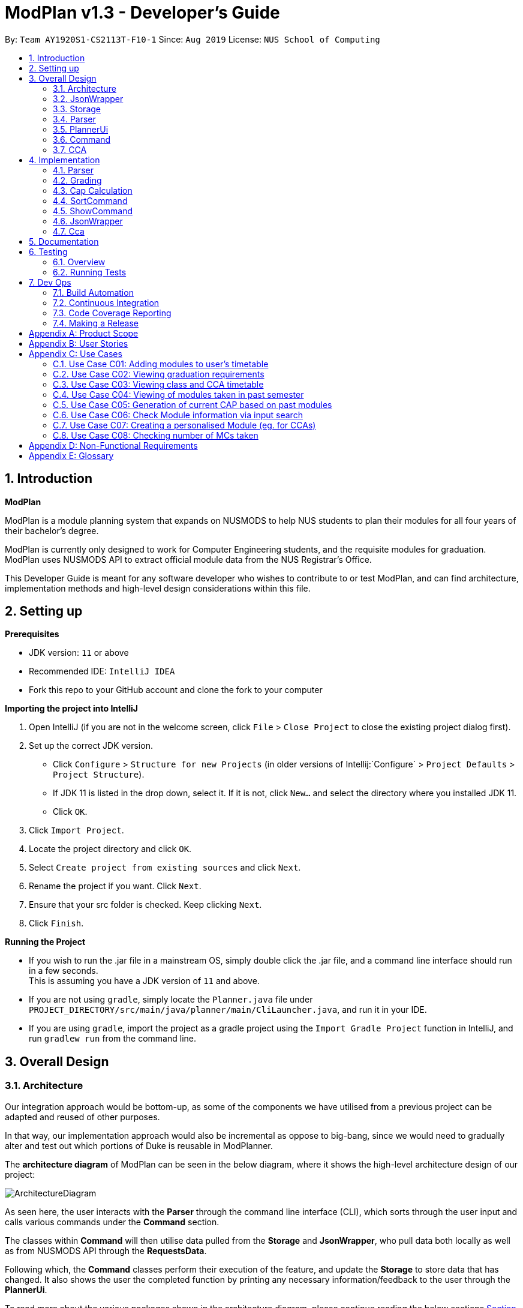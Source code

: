 = ModPlan v1.3 - Developer's Guide
:site-section: DeveloperGuide
:toc:
:toc-title:
:toc-placement: preamble
:sectnums:
:imagesDir: images
:stylesDir: stylesheets
:xrefstyle: full
:experimental:
ifdef::env-github[]
:tip-caption: :bulb:
:note-caption: :information_source:
endif::[]
:repoURL: https://github.com/AY1920S1-CS2113T-F10-1/main

By: `Team AY1920S1-CS2113T-F10-1`      Since: `Aug 2019`      License: `NUS School of Computing`

== Introduction

*ModPlan*

ModPlan is a module planning system that expands on NUSMODS to help NUS students to plan their modules for all four years of their bachelor’s degree.  +

ModPlan is currently only designed to work for Computer Engineering students, and the requisite modules for graduation. +
ModPlan uses NUSMODS API to extract official module data from the NUS Registrar's Office. + 

This Developer Guide is meant for any software developer who wishes to contribute to or test ModPlan, and can find architecture, implementation methods and high-level design considerations within this file.

== Setting up

**Prerequisites**

* JDK version:  `11` or above
* Recommended IDE: `IntelliJ IDEA`
* Fork this repo to your GitHub account and clone the fork to your computer

**Importing the project into IntelliJ**

1. Open IntelliJ (if you are not in the welcome screen, click `File` > `Close Project` to close the existing project dialog first).
2. Set up the correct JDK version.
   * Click `Configure` > `Structure for new Projects` (in older versions of Intellij:`Configure` > `Project Defaults` > `Project Structure`).
   * If JDK 11 is listed in the drop down, select it. If it is not, click `New...` and select the directory where you installed JDK 11.
   * Click `OK`.
3. Click `Import Project`.
4. Locate the project directory and click `OK`.
5. Select `Create project from existing sources` and click `Next`.
6. Rename the project if you want. Click `Next`.
7. Ensure that your src folder is checked. Keep clicking `Next`.
8. Click `Finish`.

**Running the Project**

* If you wish to run the .jar file in a mainstream OS, simply double click the .jar file, and a command line interface should run in a few seconds. +
This is assuming you have a JDK version of `11` and above.

* If you are not using `gradle`, simply locate the `Planner.java` file under `PROJECT_DIRECTORY/src/main/java/planner/main/CliLauncher.java`, and run it in your IDE.

* If you are using `gradle`, import the project as a gradle project using the `Import Gradle Project` function in IntelliJ, and run `gradlew run` from the command line.

== Overall Design

=== Architecture

Our integration approach would be bottom-up, as some of the components we have utilised from a previous project can be adapted and reused of other purposes. +

In that way, our implementation approach would also be incremental as oppose to big-bang, since we would need to gradually alter and test out which portions of Duke is reusable in ModPlanner.

The *architecture diagram* of ModPlan can be seen in the below diagram, where it shows the high-level architecture design of our project:

image::ArchitectureDiagram.png[]

As seen here, the user interacts with the *Parser* through the command line interface (CLI), which sorts through the user input and calls various commands under the *Command* section. 

The classes within *Command* will then utilise data pulled from the *Storage* and *JsonWrapper*, who pull data both locally as well as from NUSMODS API through the *RequestsData*.

Following which, the *Command* classes perform their execution of the feature, and update the *Storage* to store data that has changed. It also shows the user the completed function by printing any necessary information/feedback to the user through the *PlannerUi*.

To read more about the various packages shown in the architecture diagram, please continue reading the below sections 
<<JsonWrapper>> 
<<Storage>> 
<<Parser>>
<<PlannerUi>> 
<<Command>> 
<<CCA>>.

=== JsonWrapper

The main wrapper over requesting data from NUSMODS API, Gson library for JSON parsing. Dependant on Storage class for writing data files obtained.

image::JsonWrapper.png[width="350"]

This class is also dependant on a RequestsData class which serves as the main API caller for ModPlanner, but it is not used anywhere else in the code base.

=== Storage

Main class which handles file writing during runtime and for maintaining user data in memory.

image::Storage.png[width="350"]

This class was adapted from the existing Duke storage to suit the needs of ModPlanner.

[[Parser]]

=== Parser

Parser is implemented as `Parser` class (formerly named `Argparse4jWrapper`, hence the name in the diagrams) which is a wrapper for the `argparse4j` library to handle user input and manage internal command mapping.

image::Parser.png[]

=== PlannerUi

The main class which handles user display, which includes reading user input and printing module, CAP and CCA information back to the user on command-line.

image::PlannerUi.png[]

=== Command

Commands are the main classes with which we execute our features. All of the specific `Command` classes inherit the base `ModuleCommand` abstract class, and utilize its `execute` method. 

The execute method takes in the detailed map of modules drawn from the NUSMODS API Json file, module task list, cca list, planner UI, storage, and the jsonWrapper parser. Each execute method is overriden in the specific Command classes to do what the feature requires of the class.

The `ModuleCommand` class also receives arguments based on the arguments passed by the `Parser` class, which is our main parser for the program, detailed above in <<Parser>>. 
+
These arguments change how some of the classes function as well, using a switch case system to sort through the different argument types received. These will changes will be explained further under the Implementation section here <<Implementation>>.

image::Command.png[]

The above diagram shows the various Command classes in ModPlan, as well as their depedencies (mostly on `ModuleCommand`).

=== CCA

CCA is implemented as `Cca` class which is the backbone for representing and managing user-defined CCAs. Typically, CCAs are loaded and stored in an `List`-like structure implemented in `CcaList` class which inherits from the builtin `ArrayList`.

image::CCA.png[]

[[Implementation]]

== Implementation
This section explains and shows diagrams of how certain features of ModPlan are implemented.

// tag::Parser[]

=== Parser
User inputs are recorded by `PlannerUi` and then handled and interpreted by `Parser` class, which is a wrapper for the `argparse4j` library for customized parsing behaviours such as command calling or custom `Action` definition.

==== Current implementation

The following diagram illustrates the relation of `Parser` to various other core classes:

image::ParseCommandClassDiagram.png[]

[[Attributes]]

===== Attributes

`Parser` (formerly `Argparse4jWrapper`) relies on two major `private` variables `commandMapper` which has the type `HashMap<String, Class<? extends ModuleCommand>>` and `parser` which is an instance of `ArgumentParser`.

Additionally, `Parser` also has attribute `subParserManager` which is the `Subparsers` object associated with `parser` and `subParsers` which is of type `HashMap<String, Subparser>`. Any `Subparser` object added by `subParserManager` should be added to `subParser` as new value with its name as the key for ease of retrieval.

* `parser` is the parent parser for all user inputs, any commands implemented must be parsed using a `Subparser` object added by `subParserManager` as described above.

* `commandMapper` is the `HashMap` which maps the command name (which is often the same as the `subParser` 's name and the key in `subParser`) to the corresponding `ModuleCommand` class.

`Parser` also support custom `Action` objects for custom parsing behaviours which implementation and usage details can be found in `argparse4j` 's documentation.

===== Methods
There are several "init" methods which would be called on every new instance of `Parser`:

* `private void initBuiltinActions()` initializes all builtin `Action` objects necessary for normal parsing of builtin commands.

* `private void mapBuiltinCommands()` maps builtin commands and corresponding classes using `commandMapper` as described in <<Attributes>>.

* `private void initBuiltinParsers()` initializes all `Subparser` objects for builtin commands.

* `private void mapBuiltinParserArguments()` specifies all arguments and properties for `Subparser` objects generated by `initBuiltinParsers`.

===== Operation Overview
`Parser` provides several methods for parsing inputs:

* `parseCommand` takes in a `String` object as argument and returns an object that inherits from `ModuleCommand` (dynamic type) corresponding to the input received or `null` if the input is invalid. If any `ModuleCommand` object invoked `throw` a `ModException` object, the exception will be re-`throw`. Else, the corresponding `ModuleCommand` object is invoked by the `invokeCommand()` method This is the method used by `ModPlanner` to parse commands and invoke the corresponding `ModuleCommand` classes.

* `parse` returns a `Namespace` object containing all the parsed arguments instead. It has several overloaded implementations:

** `public Namespace parse(String[] args)`

** `public Namespace parse(String userInput)`

** `public Namespace parse(String subParserName, String[] args)`

** `public Namespace parse(String subParserName, String userInput)`

`subParserName`, if specified when calling, will tell `Parser` to look for the corresponding `Subparser` object associated with `parser` as mapped in `subParsers` for parsing instead of using `parser`.

Parsing errors are handled by a `private` `handleError` method and only the logs are printed to `stdout`.

Note that during execution of `parseCommand`, to initialize a `ModuleCommand` object, `Parser` will initialize an `Arguments` object from the parsed `Namespace` object to feed into the `ModuleCommand` object's constructor. However, `Arguments` is not a required class for `Parser` 's `parse` method to work.

===== Operation Explanation
Below is a step-by-step explanation of `Parser` 's operation principles:

Step 1. User launches the application. An instance of `Parser` will be initialized inside the `CliLauncher` class.

Step 2. User inputs a command to the command line, `PlannerUi` will capture the command and pass over to `Parser` 's `parse` method for interpretation.

Step 3. `Parser` receives the command, matches it against a suitable `ModuleCommand` class and parses all required arguments. If the command is invalid or missing any required arguments, `Parser` will print the errors to the command line using `PlannerUi` with corresponding helps and command suggestions. This process lies in the `handleError` method. If such errors happen, go back to Step 2.

Step 4. Upon successful command matching and arguments extracting, `Parser` initializes an instance of `Arguments` with a `Namespace` object containing parsed arguments as parameters and make a call to the Constructor of the corresponding `ModuleCommand` child class with the `Arguments` object as parameter.

Step 5. If the call succeeds, `Parser` will return the parsed `ModuleCommand` object. Any exceptions thrown during this call will be caught by `Parser` and either converted to a suitable `ModException` object or logged to the console.

A sequence diagram for `parseCommand` can be found below.

image::ParseCommandSequenceDiagram.png[]

The `ModuleCommand` class is not seen in the diagram because `Parser` might not call any `ModuleCommand`-type objects. The only guarantee is that an object with class that inherits from `ModuleCommand` will be returned.

==== Design consideration
* *Pros*: Robust and reliable, includes helps and commands suggestion, also very scalable.
* *Cons*: No easy way to format help messages.

As the `argparse4j` 's library itself is very robust and powerful, we currently have no plan to modify `Parser` 's implementation. However, addition of custom `Action` will be considered as currently only `Join` is being used for parsing of multiple words `String` arguments.

// end::Parser[]

***

=== Grading

==== Overview
Grading is a feature implemented to allow users to store their letter grades with the modules they have taken. The letter grades are parsed and its validity deemed according to the attributes of the modules they are storing it in. For example, if a module can be S/U-ed then the feature will allow user's to grade that module with a 'S' or 'U' grade.

==== Current Implementation
The `grade` feature is operated by the `GradeCommand` class, which is called by the `Parser` class. Upon user input of `grade MODULECODE LETTERGRADE`, the Parser will return a new `GradeCommand`.

Since `GradeCommand` inherits the `ModuleCommand` class, it must override the `execute` method to specially execute the `grade` command.
From the `Parser`, `GradeCommand` also receives two additional variable inputs from the user: +

. The module code of the module to be graded.
. The letter grade attained for the module that the user specifies above.

There are two ways that the execute method can execute, depending upon whether the moduleCode the user enters is in their moduleTaskList or not. In both cases the updated grade is stored along with the module details in the `Storage` package.

****

* Case 1: Module is not in the task list +
If the module is not in the task list, `GradeCommand` executes in a similar fashion to `SearchThenAddCommand`, creating a temporary `ModuleInfoDetailed` class to check if the moduleCode entered by the user exists or not. +
Following which, the letterGrade of the module is set using the method `setGrade` under the `ModuleInfoDetailed` class.
+
** *Note:* The `setGrade` method will check if the letterGrade input by the user is valid (a valid letter grade, as well as S/U capabilities).
+
If the letter grade is invalid, either `ModModBadSUException` or `ModBadGradeException` will be thrown.
+
Finally, the temporary module will be added to the `ModuleTaskList`, with the `letterGrade` included in its details.

* Case 2: Module is in the task list
If the module already exists in the task list, (i.e `ModuleTaskList` contains `moduleCode`) `GradeCommand` will simply check if the module can be S/U-ed, and update the `letterGrade` according to what the user inputs using the `setGrade` method.

****

Below is a Sequence Diagram showing how `GradeCommand` works.

image::GradeCommandSequenceDiagram.png[]

==== Design Considerations
*How GradeCommand executes*

Checks had to be implemented to check if the module can be S/U-ed, as well as if the `letterGrade` the user inputs is a valid grade according to NUS specifications.
These checks were implemented into the `ModuleInfoDetailed` class itself, which `ModuleTask` inherits as the baseline of the module task list. This way, other classes are able to use the methods and checks to set the letter grade for the respective module.

* Pros: This checking system can be used by other classes/methods just by calling the method under `ModuleInfoDetailed`.
* Cons: Calling the method requires a much deeper reach to extract the method/check needed, and may impact the code simplicity.

Other alternatives would be to have the checks directly in the `GradeCommand` class, however this alternative was disregarded as other `Command` that required use of these checks were created, such as the `CapCommand` class.

***

=== Cap Calculation
==== Overview
This feature allows users to calculate their Cumulative Average Point (NUS's version of GPA) from their inputted data. It uses various external data, as well as prerequisite and preclusion module checks to determine the user's CAP in three different ways.
==== Current Implementation
The `cap` feature is operated by the `CapCommand` class, which is called by the `Parser` class. Upon user input of `cap TYPE`, the Parser will return a new `CapCommand`. +

Since `CapCommand` inherits the `ModuleCommand` class, it must override the `execute` method to specially execute the `cap` command. +

The parameter `TYPE` can take three forms according to the user input: +
****
* `cap overall` Where the user inputs modules of their choosing, as well as the letter grade, and the CAP is calculated accordingly.
* `cap list` Where the user's CAP is calculated from the modules with letter grades in the module task list.
* `cap module` Where the CAP of a module of the user's choosing can be calculated using the grades of prerequisite modules that the user has completed.
****

These `TYPE` parameters will be parsed by the `Parser` class and pass the corresponding argument of `toCap` into the `CapCommand` class. A switch case statement will handle the `toCap` argument, and choose to execute from three methods accordingly: +
`calculateOverallCap`,
`calculateListCap`
and
`calculateModuleCap` +

Upon construction of the `CapCommand` class, a few variables involved in calculating the CAP of the user are initialized, notably the users `mcCount`, `currentCap`, `projectedModuleCap` and `projectedCap`. These variables will be used in the three different ways CapCommand can currently execute in.

The user's CAP is calculated according to NUS guidelines, following the below specifications: +

image::CAPchart.png[align="center"]

image::CAPformula.png[align="center"]

As stated above, there are three methods that can be executed depending upon the `TYPE` the user inputs.

****
* Case 1: `cap overall` +
If the argument read for `toCap` is "overall", the `calculateOverallCap` method will be executed under the `execute` method. +
Firstly, a new `Scanner` will be created to continue reading in the modules and grades that the user wishes to calculate their CAP for. +
The user will be prompted to input a module and its respective letter grade. +
The user inputs are read in until the user inputs `done`, proceeding which the scanner will close and the calculation is done. +
Finally the user's CAP is calculated and printed.

* Case 2: `cap list` +
If the argument read for `toCap` is "list", the `calculateListCap` method will be executed under the `execute` method. +
This method calculates the CAP of modules from the user's `ModuleTaskList`.
** Note it will only take into account modules that have a letter grade attached to its details, and calculate the CAP accordingly. +

* Case 3: `cap module` +
If the argument read for `toCap` is "module", the `calculateModuleCap` method will be executed under the `execute` method. +
This method calculates the CAP of modules from the user's completed prerequisites in their `ModuleTaskList`. +
Firstly, a new `Scanner` will be created to continue reading in the module that the user wishes to calculate a predicted CAP for. +
After taking in the user input, ModPlan will check if the module is a legitimate module in the `detailedMap` pulled from NUSMODS API. +
If it is invalid, a new `ModNotFoundException` will be thrown. Otherwise the prerequisite tree (if any) will be scanned for that particular module using the `parsePrerequisiteTree` method. +

This method uses the string split method to parse the string of prerequisites into individual module codes, and sorts them into a List of Lists of Strings (LLS). 

Each List of Strings (LS) contains prerequesite modules as part of an 'or' tree, while the modules across the LLS are part of an 'and' tree. Once the methods finds one of the prerequisite modules in a LS that corresponds to a graded module taken in the user's module task list, it removes that LS entirely from the LLS, and moves on to check the next LS for any prerequisite modules taken. 

If the entire LLS is empty at the end of the execution, it means that the user has fulfilled enough of the prerequisite modules required for that module, and the user's CAP is calculated according to the graded prerequisite modules identified in the user's module task list. +

The diagram below shows the example more clearly, where only one of the prerequisites within a LS need to be taken, while all of prerequisites across the LLS need to be taken. +

image::CapCommandLLS.png[align="center"] 

In this case, the modules the user needs to take are: +

* One of moduleCode1, moduleCode2, moduleCode3 +
* moduleCode4 +
* moduleCode5 +
****

Below is a sequence diagram showing how `CapCommand` works. +

image::CapCommandSequenceDiagram.png[]

As seen `CapCommand` uses three different CAP calculation methods contained within itself to generate the CAP reports, in addition to all the sub-methods such as `letterGradeToCap` and `parsePrerequisiteTree`, and then pushes the information to `PlannerUi` for printing. 
It also instantiates different `Exception` classes to feedback to the user if anything is wrong.

=== SortCommand

==== Current implementation

The `sort` feature is operated by the `SortCommand` class, which is called by the `Parser` class. Upon user input of `sort TOSORT TYPE`, the Parser will return a new `SortCommand`.

Since `SortCommand` inherits the `ModuleCommand` class, it must override the `execute` method to specially execute the `SortCommand`. From the `Parser`, `SortCommand` also receives two additional variable inputs from the user: +

****
* The object to sort, e.g. modules or cca.
* The type of sorting the user specifies.
****
There are four methods that can be executed depending on the `TOSORT` and `TYPE` that the user inputs.

****
* Case 1: `sort ccas` +
If the argument read for `TOSORT` is “ccas”, the added ccas will be sorted in ascending order and printed to the users.

* Case 2: `sort modules code` +
If the argument read for `TOSORT` is “modules” and `TYPE` is “ code”, the added modules will be sorted in ascending order of their module codes and printed to the users.

* Case 3: `sort modules level` +
If the argument read for `TOSORT` is “modules” and `TYPE` is “level”, the added modules will be sorted in ascending order of their module levels (just the numerical part of the module code) and printed to the users.

* Case 4: `sort modules mc` +
If the argument read for `TOSORT` is “modules” and `TYPE` is “mc”, the added modules will be sorted in ascending order of their modular credits and printed to the users.
****

Below is a Sequence Diagram showing how `SortCommand` works.

image::SortCommandSequentialDiagram.png[width="600"]

=== ShowCommand

==== Current implementation

The `show` feature is opearted by the `ShowCommand` class, which is called by the `Parser` class. Upon user input of `show TYPE`, the Parser will return a new `ShowCommand`. +

Since `ShowCommand` inherits the `ModuleCommand` class, it must override the `execute` method to specially execute the `show` command. +

The parameter `TYPE` can take five forms according to the user input: +

****
* `show cca`
* `show core`
* `show ge`
* `show ue`
* `show module`
****

These `TYPE` parameters will be parsed by the `Parser` class and pass the corresponding argument of `toShow` into the `ShowCommand` class. A switch case statement will handle the `toShow` argument.

Upon construction of the `ShowCommand` class, one variable is involved in the generation of the report are initiazlised, which refers to the `coreModList`. This variable is being used to store the strings of core modules taken by CEG students throughout the four years. The list of core modules are being taken from the NUS module requirements website. +

As stated above, there are five methods that can be executed depending on the `TYPE` that the user inputs.

****
* Case 1: `show cca` +
If the arguement read for `toShow` is "cca", an iterator iterates through the array list of `ccas`, which includes the CCAs added, and prints it out.

* Case 2: `show core` +
If the arguement read for `toShow` is "core", an iterator loops through the array list of `ModuleTask` and checks it against the set of `coreModList`. If the `moduleCode` in `ModuleTask` matches the `moduleCode` from the `coreModList`, that `moduleCode` is being printed out. 

** The second part subtracts the number of core modules taken from the total number of core modules required to be taken, which the information is taken from the NUS module requirements website. Hence, it shows the users the number of core modules left to take for the rest of the years.

* Case 3: `show ge` +
If the arguement read for `toShow` is "ge", an iterator loops through the array list of `ModuleTask` and checks the starting two letters of the `moduleCode`. If the `moduleCode` starts with a "GE", it is classified as a General Elective(GE) module and will be printed out.

** The second part subtracts the number of GE modules taken from the total number of GE modules required to be taken, which the information is taken from the NUS module requirements website. Hence, it shows the users the number of GE modules left to take for the rest of the years.

* Case 4: `show ue` +
If the arguement read for `toShow` is "ue", an iterator loops through the array list of `ModuleTask`. It checks the starting two letters of the `moduleCode` and also checks the `moduleCode` against the set of `coreModList`. If the `moduleCode`  does not match the `moduleCode` from the `coreModList` and it does not start with a `GE`, it is classified as a Unrestricted Elective(UE) module and will be printed out.

** The second part subtracts the number of UE modules taken from the total number of UE modules required to be taken, which the information is taken from the NUS module requirements website. Hence, it shows the users the number of UE modules left to take for the rest of the years.

* Case 5: `show module` +
If the arguement read for `toShow` is "module", an iterator loops through the array list of `ModuleTask`. It then prints out the entire list of modules being added.

Below is a Sequence Diagram showing how `ShowCommand` works. +
ShowCommand inherits the attributes and methods from the ModuleCommand, which is shown by the 1.1 arg arrow connecting ShowCommand and ModuleCommand. The ModuleCommand calls itself as it uses its own attributes method as shown by 1.1.1 args. The ShowCommand also calls certain methods of PlannerUi as shown by the arrows from 1.2 to 1.11 args. This is because the ShowCommand uses the methods in PlannerUi such as the `listCcaMsg` and `coreModReport`.

image::ShowCommandSequenceDiagram.png[width="600"]

****

=== JsonWrapper

==== Current implementation

`JsonWrapper` contains our usage of the `Gson` library for JSON file processing, as well as to call `RequestsData` to obtained the module data consolidated by `NUSMODS API`.

image::PackageCrawler.png[]

To prevent multiple requests to NUSMODS, our implementation would check if the user has previously downloaded the module data before. If they have not, only then would `JsonWrapper` call `RequestsData` to initialize the module data file.

The sequence diagram of this implementation is shown below:

image::JsonWrapperSequenceDiag.png[]

The above function is done in the `CliLauncher` class, during the setup function call.

Since `Gson` is able to internally read a JSON file and when given the same template within a Java object class, it would be able to map the value fields to each of the same keys in the Java Object.

This allows the application to have a direct access to all the modules which are currently offered in NUS, by reading the returned JSON string and parsing it directly into a list of Module information. Since the data had to be modelled, the
following ModuleInfoDetailed and ModuleInfoSummary was created to capture the data in the JSON file to be used during runtime.

image::PackageModule.png[]

Since some modules may not contain data for every field, each of the module classes above are required to have default values on initialisation so as to prevent `NullPointerExceptions` during runtime when such module data is accessed.

image::ModuleInfoDetailed.png[]

This also extends to choosing the right data type for modelling our module information, since certain fields maybe malformed and thus our implementation of the fields data type in module information classes would mostly contain `strings`, unless it is certain that
the data type found in the returned JSON string is strictly `boolean` or `double`.

To allow for quick access to the module information classes, after parsing module information into a list of `ModuleInfoDetailed`, it would then be converted into a `HashMap`, where the key-value pair
is the string containing the module code, and the value is the `ModuleInfoDetailed`.

This is what is exposed to all the command classes during runtime, and this is done automatically on startup so that the module
data is accessible directly to the user. This functionality is handled by `JsonWrapper` since it involves parsing JSON files into direct Java Objects.

==== RequestData

Internally, this class is responsible for requesting data from the `NUSMODS API` and thus uses Java's Native `HTTPRequest` Library.

image::FutureRequests.png[]

The current implementation is fixed to only request data for the current academic year, but this is subject to change in the coming versions to allow for users to choose to update the data once it gets outdated.

A better implementation might be considered so that the class itself can be more customized for `ModPlanner`.
=======
The remove further dependency on the Internet for making API calls to NUSMODS, in future this implementation would be modified to use provided the data in the JAR resources.

For the proposed implementation of updating user data, there are a few alternatives which could be considered:

****
* Alternative 1: There would be a prompt for the user on startup to check if they wish to update their module data. If the user decides to do so, they enter `yes` and it would be updated.
** Since this may be distracting for users on every startup, once they user entered `no`, it would no longer prompt for the data update.
** This implementation requires our application to remember user settings preferences which can be added as an additional feature.

* Alternative 2: Automatic prompting, where the initial startup date is recorded, and would be mapped to a particular semester.
** Once the semester has been completed, it would prompt the user to update the data. Since this requires and internet connection, this prompt is necessary.

* Alternative 3 (Selected): The base data is packaged into the resources package, thus the JAR would be able to generate the HashMap of ModuleInfoDetailed directly without needed to query from NUSMODS API.
** The existing implementation to connect to NUSMODS to obtain the module data would be converted to an Update command, giving the user flexibility to choose when to update their module data.
****
=======

// tag::Cca[]

=== Cca

`Cca` is a class designed for managing user-defined CCAs. All instances of `Cca` are stored in a `List`-like structure `CcaList` which inherits from `ArrayList`.

==== Current implementation

These diagrams illustrate the `Cca` class:

image::CcaClassDiagram1.png[]
image::CcaClassDiagram2.png[]

`Cca` is a child class of the legacy class `TaskWithMultipleWeeklyPeriod` which belongs to our implementation of `Duke`. Since `Cca` itself does not differ much from the parent class except for some `String` representations, it is recommended to refer to the parent class's implementation instead which can be found in <<Legacy>>.

// end::Cca[]

[[Documentation]]

== Documentation
We utilise AsciiDoc as the default to write our documentation, as the layout is more flexible and aesthetically pleasing to view compared to other alternatives such as MarkDown. Additionally our preferred IDE IntelliJ has AsciiDoc support, and is thus easier for us to code and preview changes in.

[[Testing]]

== Testing
=== Overview
We used JUnit to code our test cases, and Jacoco to monitor the test coverage of our project. 

There are two ways to run tests.

*Method 1: Using IntelliJ JUnit test runner*

* To run all tests, right-click on the `src/test/java` folder and choose `Run 'All Tests'`
* To run a subset of tests, you can right-click on a test package, test class, or a test and choose `Run 'specificTest'`

*Method 2: Using Gradle*

* Open a console and run the command `gradlew clean allTests` (Mac/Linux: `./gradlew clean allTests`)

=== Running Tests


[[DevOps]] 
== Dev Ops
=== Build Automation
We use Gradle to automate our build process, as well as to create our release .JAR file.

=== Continuous Integration
We use https://travis-ci.org/[Travis CI] to perform continuous integration on our project through GitHub. 

=== Code Coverage Reporting
We use https://www.eclemma.org/jacoco/[Jacoco] to check the code coverage of our project.

=== Making a Release

Here are the steps to create a new release.

*  Update the version number in link:{repoURL}/src/main/java/planner/main[`ModPlan.java`].
*  Generate a JAR file using gradle.
*  Tag the repo with the version number. e.g. `v0.1`
*  https://help.github.com/articles/creating-releases/[Create a new release using GitHub] and upload the JAR file you created.
//[[Legacy]]
//== Legacy Classes

//(TBD)

[appendix]
== Product Scope

*A better module planner*

We aim to fulfill a need that is currently lacking in module planning, which in this case the is ability to plan ahead for more semesters up until graduation. Additional features would likely include the ability to generate a projection report for CAP computation and CCA planning.

*Target Users*: NUS CEG Students
* have a need for additional module planning aside from utilising NUSMODS.
* comfortable with using CLI
* can type fast
* prefers desktop applications
* has a computer with Internet access available

*Value proposition: * Provides many more features that NUSMODS currently does not have, which we have deemed to still be important to target users.

[appendix]
== User Stories
Priorities: High (must have) - `* * \*`, Medium (nice to have) - `* \*`, Low (unlikely to have) - `*`

[width="59%",cols="22%,<23%,<25%,<30%",options="header",]
|=======================================================================
|Priority |As a ... |I can ... |So that ...
|`* * *` |NUS CEG Student |Search for a module's workload |Balance my workload for the current semester
|`* * *` |NUS CEG Student |Monitor my total workload from my modules |Track my total workload for the current semester 
|`* * *` |NUS Student |See my daily timetable |Keep a schedule of what classes and extra-curricular activities I have 
|`* * *` |NUS CEG Student |Check if I have completed the required prerequisite modules |Plan ahead for what modules to take 
|`* * *` |Forgetful NUS CEG Student |Add up my total number of MCs taken |Track my progress towards graduation 
|`* * *` |NUS CEG Student |View the core modules required for graduation |Know what are the modules I still need to take to graduate 
|`* *` |NUS Student |Add CCAs to my class timetable |Take CCAs that do not clash with my lessons 
|`* *` |NUS Student |Create a custom module for my CCAs |Personalise the timing and location of my CCA in my timetable 
|`* *` |NUS Undergraduate Student |Know requirements for a Master's/PHD at NUS |Plan my course of action if I wish to apply for post-graduate studies 
|`* *` |NUS CEG Student |Easy access to my recommended study schedule |Know what modules I should prioritise bidding for 
|`* *` |NUS CEG Student |Plan to take modules ahead of the current semester |Alter my holiday/graduation plans as required 
|`* *` |NUS CEG Student |Know what GE modules I have not completed |Plan to take GE modules over a few semesters 
|`* *` |NUS CEG Student |Know what UE modules I have completed |Plan to take UE modules over a few semesters
|`* *` |NUS CEG Student |View the total number of Level-1000 modules taken |Check if I have exceeded the 60MC limit for Level-1000 modules
|`* *` |NUS CEG Student |Know if the module has S/U options |Plan ahead for my S/U usage 
|`* *` |NUS CEG Student |Project my future CAP based on my expected and past grades |See how hard I must work to hit my target CAP 
|`*` |NUS CEG Student |Download my timetable as a photo |View it on other mediums such as my mobile phone 
|`*` |NUS Student |Know the directions to my classes |Plan my route accordingly 
|`*` |NUS Student |Know my priority score when bidding for a module |Plan my module bidding appropriately 
|`*` |NUS Student |See a list of my course's modules available in SEP/NOC |Plan what modules to take should I go for SEP/NOC 
|`*` |Exchange Student |Know if a module can be mapped to my home university |Plan what modules to take in NUS 

|=======================================================================
(more to be added as necessary)

[appendix]
== Use Cases

=== Use Case C01: Adding modules to user's timetable
Actor: NUS CEG Student

*MSS*

1. User inputs the module code
2. ModPlan shows the module information to the user, such as description, number of MCs, prerequisite modules etc. and requests confirmation from the user to add this module
3. User confirms they want to add the module 
4. ModPlan shows the non-clashing available timings of the module to the user
5. User confirms which class timing they wish to add to their timetable
6. ModPlan adds that specific class to the user's timetable, and prints the user's updated timetable +
Use case ends.

*Extensions*

2a1. If the module is a Level-1000 module, ModPlan checks for the user's current number of Level-1000 modules taken +
2a2. If the limit is not exceeded, proceed to step 3 +
2a3. If the limit will be exceeded, warn the user, and prevent addition of the module +
2a4. Additionally, if the prerequisites of the module have not been fulfilled, prevent addition of the module, and inform user of the modules needed to be taken +
Return to step 3.

=== Use Case C02: Viewing graduation requirements
Actor: NUS CEG Undergraduate Student

*MSS*

1. User inputs their course name
2. ModPlan shows the courses that match the user's input
3. User selects the correct course they wish to check graduation requirements for
4. ModPlan displays all the modules required for graduation, and lists the number of MCs required for graduation +
Use case ends.

*Extensions*

3a. User can input the modules they have taken already that count towards graduating that course
3b. ModPlan will exclude these modules from the list and MC count +
Return to Step 4.

=== Use Case C03: Viewing class and CCA timetable
Actor: NUS Student

*MSS*

1. User inputs the command to view timetable
2. ModPlan shows the user their current timetable, including class and CCA timings

=== Use Case C04: Viewing of modules taken in past semester
Actor: NUS Student

*MSS*

1. User inputs the command to view past modules
2. ModPlan shows the user a list of all modules taken, and those they are currently taking. +
Use case ends.

=== Use Case C05: Generation of current CAP based on past modules
Actor: NUS Student

*MSS*

1. User inputs the command to generate CAP report
2. ModPlan shows the user modules they had taken, and requests user to input their grades obtained
3. User inputs the modules they have taken, as well as the respective grades obtained
4. After inputting the grades, ModPlan calculates and shows the user their current MCs accumulated and CAP. +
Use case ends.

*Extensions*

4a. User can then input a future module they plan to take and project their CAP
4b. ModPlan will show the projected CAP using grades the user obtained from the module's prerequisite classes

=== Use Case C06: Check Module information via input search
Actor: NUS Student

*MSS*

1. User inputs the command to search module information
2. ModPlan shows the user key information regarding the module, if it is SU-able or if it has any prequisites. +
Use case ends.

=== Use Case C07: Creating a personalised Module (eg. for CCAs)
Actor: NUS Student

*MSS*

1. User inputs the command to create custom module
2. ModPlan prompts the user for additional details of the custom module, such as description and times
3. User inputs the description and date/times
4. ModPlan prompts user to confirm addition of custom module to timetable
5. User confirms addition
6. ModPlan adds custom module to timetable, and shows user updated timetable. +
Use case ends.

*Extensions*

5a. User can cancel addition + 
5b. ModPlan will cancel addition of custom module, and delete information inputted

=== Use Case C08: Checking number of MCs taken
Actor: NUS Student

*MSS*

1. User inputs the command to check MC
2. ModPlan will show the total MCs taken up to this point. +
Use case ends.

*Extensions*

1a. User can specify additional parameters to check MCs completed for specific periods +
eg. `check MC 1-1` will check for MCs taken in Year 1 Semester 1

[appendix]
== Non-Functional Requirements

1. ModPlan should run on any machine with JDK `11` and above installed. 
2. ModPlan should be fast to view and input commands.
3. ModPlan should require as few steps as possible for the user to do what they want to do.
4. ModPlan should store data between sessions so the user does not have to input all their information again.
5. ModPlan should scrape data from NUSMODS API at least once a day to keep up to date with any changes in modules.


[appendix]
== Glossary

* *API* : Application Programming Interface
* *CEG* : Computer Engineering
* *NUSMODS* : NUSMODS is an external library where consolidated module data from NUS is collected
* *JSON* : JavaScript Object Notation
